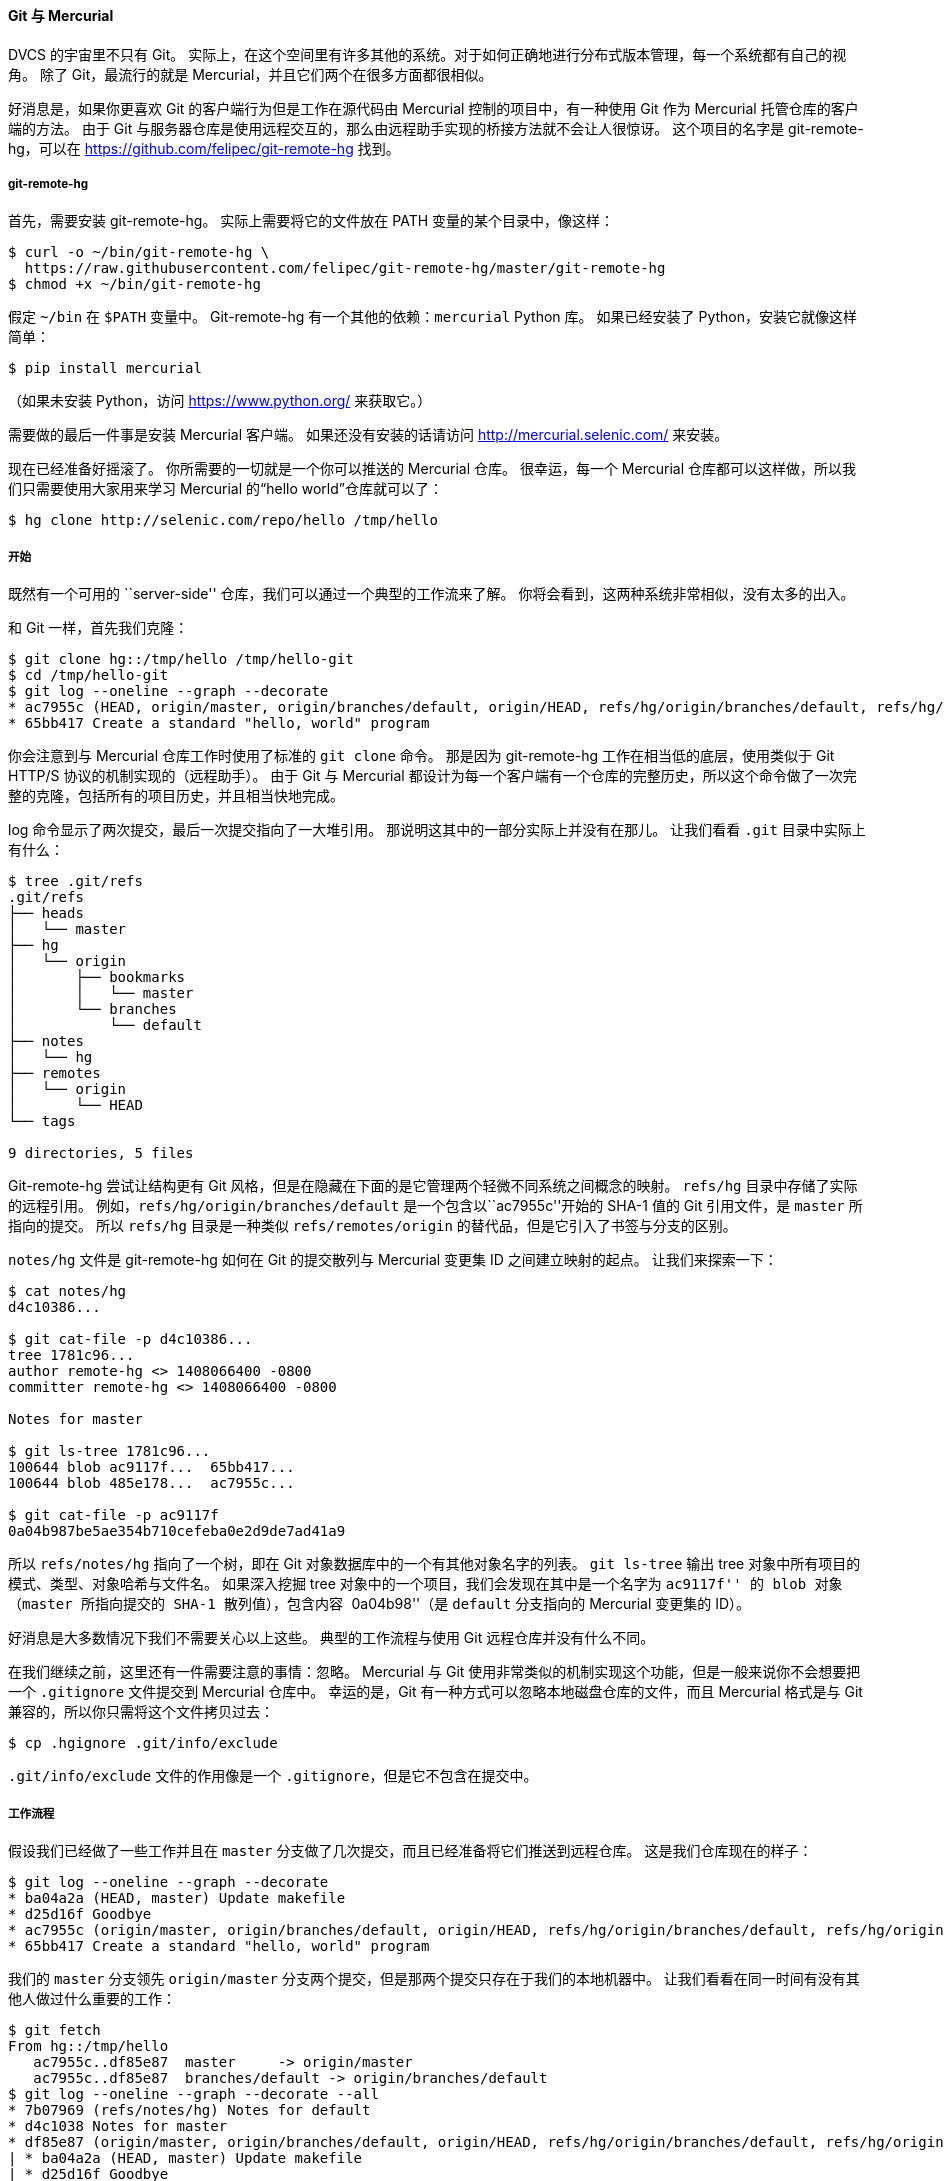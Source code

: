 ==== Git 与 Mercurial

(((Interoperation with other VCSs, Mercurial)))
(((Mercurial)))
DVCS 的宇宙里不只有 Git。
实际上，在这个空间里有许多其他的系统。对于如何正确地进行分布式版本管理，每一个系统都有自己的视角。
除了 Git，最流行的就是 Mercurial，并且它们两个在很多方面都很相似。

好消息是，如果你更喜欢 Git 的客户端行为但是工作在源代码由 Mercurial 控制的项目中，有一种使用 Git 作为 Mercurial 托管仓库的客户端的方法。
由于 Git 与服务器仓库是使用远程交互的，那么由远程助手实现的桥接方法就不会让人很惊讶。
这个项目的名字是 git-remote-hg，可以在 https://github.com/felipec/git-remote-hg[] 找到。

===== git-remote-hg

首先，需要安装 git-remote-hg。
实际上需要将它的文件放在 PATH 变量的某个目录中，像这样：

[source,console]
----
$ curl -o ~/bin/git-remote-hg \
  https://raw.githubusercontent.com/felipec/git-remote-hg/master/git-remote-hg
$ chmod +x ~/bin/git-remote-hg
----

假定 `~/bin` 在 `$PATH` 变量中。
Git-remote-hg 有一个其他的依赖：`mercurial` Python 库。
如果已经安装了 Python，安装它就像这样简单：

[source,console]
----
$ pip install mercurial
----

（如果未安装 Python，访问 https://www.python.org/[] 来获取它。）

需要做的最后一件事是安装 Mercurial 客户端。
如果还没有安装的话请访问 http://mercurial.selenic.com/[] 来安装。

现在已经准备好摇滚了。
你所需要的一切就是一个你可以推送的 Mercurial 仓库。
很幸运，每一个 Mercurial 仓库都可以这样做，所以我们只需要使用大家用来学习 Mercurial 的“hello world”仓库就可以了：

[source,console]
----
$ hg clone http://selenic.com/repo/hello /tmp/hello
----

===== 开始

既然有一个可用的 ``server-side'' 仓库，我们可以通过一个典型的工作流来了解。
你将会看到，这两种系统非常相似，没有太多的出入。

和 Git 一样，首先我们克隆：

[source,console]
----
$ git clone hg::/tmp/hello /tmp/hello-git
$ cd /tmp/hello-git
$ git log --oneline --graph --decorate
* ac7955c (HEAD, origin/master, origin/branches/default, origin/HEAD, refs/hg/origin/branches/default, refs/hg/origin/bookmarks/master, master) Create a makefile
* 65bb417 Create a standard "hello, world" program
----

你会注意到与 Mercurial 仓库工作时使用了标准的 `git clone` 命令。
那是因为 git-remote-hg 工作在相当低的底层，使用类似于 Git HTTP/S 协议的机制实现的（远程助手）。
由于 Git 与 Mercurial 都设计为每一个客户端有一个仓库的完整历史，所以这个命令做了一次完整的克隆，包括所有的项目历史，并且相当快地完成。

log 命令显示了两次提交，最后一次提交指向了一大堆引用。
那说明这其中的一部分实际上并没有在那儿。
让我们看看 `.git` 目录中实际上有什么：

[source,console]
----
$ tree .git/refs
.git/refs
├── heads
│   └── master
├── hg
│   └── origin
│       ├── bookmarks
│       │   └── master
│       └── branches
│           └── default
├── notes
│   └── hg
├── remotes
│   └── origin
│       └── HEAD
└── tags

9 directories, 5 files
----

Git-remote-hg 尝试让结构更有 Git 风格，但是在隐藏在下面的是它管理两个轻微不同系统之间概念的映射。
`refs/hg` 目录中存储了实际的远程引用。
例如，`refs/hg/origin/branches/default` 是一个包含以``ac7955c''开始的 SHA-1 值的 Git 引用文件，是 `master` 所指向的提交。
所以 `refs/hg` 目录是一种类似 `refs/remotes/origin` 的替代品，但是它引入了书签与分支的区别。

`notes/hg` 文件是 git-remote-hg 如何在 Git 的提交散列与 Mercurial 变更集 ID 之间建立映射的起点。
让我们来探索一下：

[source,console]
----
$ cat notes/hg
d4c10386...

$ git cat-file -p d4c10386...
tree 1781c96...
author remote-hg <> 1408066400 -0800
committer remote-hg <> 1408066400 -0800

Notes for master

$ git ls-tree 1781c96...
100644 blob ac9117f...	65bb417...
100644 blob 485e178...	ac7955c...

$ git cat-file -p ac9117f
0a04b987be5ae354b710cefeba0e2d9de7ad41a9
----

所以 `refs/notes/hg` 指向了一个树，即在 Git 对象数据库中的一个有其他对象名字的列表。
`git ls-tree` 输出 tree 对象中所有项目的模式、类型、对象哈希与文件名。
如果深入挖掘 tree 对象中的一个项目，我们会发现在其中是一个名字为 ``ac9117f'' 的 blob 对象（`master` 所指向提交的 SHA-1 散列值），包含内容 ``0a04b98''（是 `default` 分支指向的 Mercurial 变更集的 ID）。

好消息是大多数情况下我们不需要关心以上这些。
典型的工作流程与使用 Git 远程仓库并没有什么不同。

在我们继续之前，这里还有一件需要注意的事情：忽略。
Mercurial 与 Git 使用非常类似的机制实现这个功能，但是一般来说你不会想要把一个 `.gitignore` 文件提交到 Mercurial 仓库中。
幸运的是，Git 有一种方式可以忽略本地磁盘仓库的文件，而且 Mercurial 格式是与 Git 兼容的，所以你只需将这个文件拷贝过去：

[source,console]
----
$ cp .hgignore .git/info/exclude
----

`.git/info/exclude` 文件的作用像是一个 `.gitignore`，但是它不包含在提交中。


===== 工作流程

假设我们已经做了一些工作并且在 `master` 分支做了几次提交，而且已经准备将它们推送到远程仓库。
这是我们仓库现在的样子：

[source,console]
----
$ git log --oneline --graph --decorate
* ba04a2a (HEAD, master) Update makefile
* d25d16f Goodbye
* ac7955c (origin/master, origin/branches/default, origin/HEAD, refs/hg/origin/branches/default, refs/hg/origin/bookmarks/master) Create a makefile
* 65bb417 Create a standard "hello, world" program
----

我们的 `master` 分支领先 `origin/master` 分支两个提交，但是那两个提交只存在于我们的本地机器中。
让我们看看在同一时间有没有其他人做过什么重要的工作：

[source,console]
----
$ git fetch
From hg::/tmp/hello
   ac7955c..df85e87  master     -> origin/master
   ac7955c..df85e87  branches/default -> origin/branches/default
$ git log --oneline --graph --decorate --all
* 7b07969 (refs/notes/hg) Notes for default
* d4c1038 Notes for master
* df85e87 (origin/master, origin/branches/default, origin/HEAD, refs/hg/origin/branches/default, refs/hg/origin/bookmarks/master) Add some documentation
| * ba04a2a (HEAD, master) Update makefile
| * d25d16f Goodbye
|/
* ac7955c Create a makefile
* 65bb417 Create a standard "hello, world" program
----

因为使用了 `--all` 标记，我们看到被 git-remote-hg 内部使用的 ``notes'' 引用，但是可以忽略它们。
剩下的部分是我们期望的；`origin/master` 已经前进了一次提交，同时我们的历史现在分叉了。
Mercurial 和我们本章中讨论的其他系统不一样，它能够处理合并，所以我们不需要做任何其他事情。

[source,console]
----
$ git merge origin/master
Auto-merging hello.c
Merge made by the 'recursive' strategy.
 hello.c | 2 +-
 1 file changed, 1 insertion(+), 1 deletion(-)
$ git log --oneline --graph --decorate
*   0c64627 (HEAD, master) Merge remote-tracking branch 'origin/master'
|\
| * df85e87 (origin/master, origin/branches/default, origin/HEAD, refs/hg/origin/branches/default, refs/hg/origin/bookmarks/master) Add some documentation
* | ba04a2a Update makefile
* | d25d16f Goodbye
|/
* ac7955c Create a makefile
* 65bb417 Create a standard "hello, world" program
----

完美。
运行测试然后所有测试都通过了，所以我们准备将工作共享给团队的其他成员。

[source,console]
----
$ git push
To hg::/tmp/hello
   df85e87..0c64627  master -> master
----

就是这样！
如果你现在查看一下 Mercurial 仓库，你会发现这样实现了我们所期望的：

[source,console]
----
$ hg log -G --style compact
o    5[tip]:4,2   dc8fa4f932b8   2014-08-14 19:33 -0700   ben
|\     Merge remote-tracking branch 'origin/master'
| |
| o  4   64f27bcefc35   2014-08-14 19:27 -0700   ben
| |    Update makefile
| |
| o  3:1   4256fc29598f   2014-08-14 19:27 -0700   ben
| |    Goodbye
| |
@ |  2   7db0b4848b3c   2014-08-14 19:30 -0700   ben
|/     Add some documentation
|
o  1   82e55d328c8c   2005-08-26 01:21 -0700   mpm
|    Create a makefile
|
o  0   0a04b987be5a   2005-08-26 01:20 -0700   mpm
     Create a standard "hello, world" program
----

序号 _2_ 的变更集是由 Mercurial 生成的，序号 _3_ 与序号 _4_ 的变更集是由 git-remote-hg 生成的，通过 Git 推送上来的提交。

===== 分支与书签

Git 只有一种类型的分支：当提交生成时移动的一个引用。
在 Mercurial 中，这种类型的引用叫作 ``bookmark''，它的行为非常类似于 Git 分支。

Mercurial 的 ``branch'' 概念则更重量级一些。
变更集生成时的分支会记录 _在变更集中_，意味着它会永远地存在于仓库历史中。
这个例子描述了一个在 `develop` 分支上的提交：

[source,console]
----
$ hg log -l 1
changeset:   6:8f65e5e02793
branch:      develop
tag:         tip
user:        Ben Straub <ben@straub.cc>
date:        Thu Aug 14 20:06:38 2014 -0700
summary:     More documentation
----

注意开头为 ``branch'' 的那行。
Git 无法真正地模拟这种行为（并且也不需要这样做；两种类型的分支都可以表达为 Git 的一个引用），但是 git-remote-hg 需要了解其中的区别，因为 Mercurial 关心。

创建 Mercurial 书签与创建 Git 分支一样容易。
在 Git 这边：

[source,console]
----
$ git checkout -b featureA
Switched to a new branch 'featureA'
$ git push origin featureA
To hg::/tmp/hello
 * [new branch]      featureA -> featureA
----

这就是所要做的全部。
在 Mercurial 这边，它看起来像这样：

[source,console]
----
$ hg bookmarks
   featureA                  5:bd5ac26f11f9
$ hg log --style compact -G
@  6[tip]   8f65e5e02793   2014-08-14 20:06 -0700   ben
|    More documentation
|
o    5[featureA]:4,2   bd5ac26f11f9   2014-08-14 20:02 -0700   ben
|\     Merge remote-tracking branch 'origin/master'
| |
| o  4   0434aaa6b91f   2014-08-14 20:01 -0700   ben
| |    update makefile
| |
| o  3:1   318914536c86   2014-08-14 20:00 -0700   ben
| |    goodbye
| |
o |  2   f098c7f45c4f   2014-08-14 20:01 -0700   ben
|/     Add some documentation
|
o  1   82e55d328c8c   2005-08-26 01:21 -0700   mpm
|    Create a makefile
|
o  0   0a04b987be5a   2005-08-26 01:20 -0700   mpm
     Create a standard "hello, world" program
----

注意在修订版本 5 上的新 `[featureA]` 标签。
在 Git 这边这些看起来像是 Git 分支，除了一点：不能从 Git 这边删除书签（这是远程助手的一个限制）。

你也可以工作在一个 ``重量级'' 的 Mercurial branch：只需要在 `branches` 命名空间内创建一个分支：

[source,console]
----
$ git checkout -b branches/permanent
Switched to a new branch 'branches/permanent'
$ vi Makefile
$ git commit -am 'A permanent change'
$ git push origin branches/permanent
To hg::/tmp/hello
 * [new branch]      branches/permanent -> branches/permanent
----

下面是 Mercurial 这边的样子：

[source,console]
----
$ hg branches
permanent                      7:a4529d07aad4
develop                        6:8f65e5e02793
default                        5:bd5ac26f11f9 (inactive)
$ hg log -G
o  changeset:   7:a4529d07aad4
|  branch:      permanent
|  tag:         tip
|  parent:      5:bd5ac26f11f9
|  user:        Ben Straub <ben@straub.cc>
|  date:        Thu Aug 14 20:21:09 2014 -0700
|  summary:     A permanent change
|
| @  changeset:   6:8f65e5e02793
|/   branch:      develop
|    user:        Ben Straub <ben@straub.cc>
|    date:        Thu Aug 14 20:06:38 2014 -0700
|    summary:     More documentation
|
o    changeset:   5:bd5ac26f11f9
|\   bookmark:    featureA
| |  parent:      4:0434aaa6b91f
| |  parent:      2:f098c7f45c4f
| |  user:        Ben Straub <ben@straub.cc>
| |  date:        Thu Aug 14 20:02:21 2014 -0700
| |  summary:     Merge remote-tracking branch 'origin/master'
[...]
----

分支名字 ``permanent'' 记录在序号 _7_ 的变更集中。

在 Git 这边，对于其中任何一种风格的分支的工作都是相同的：仅仅是正常做的检出、提交、抓取、合并、拉取与推送。
还有需要知道的一件事情是 Mercurial 不支持重写历史，只允许添加历史。
下面是我们的 Mercurial 仓库在交互式的变基与强制推送后的样子：

[source,console]
----
$ hg log --style compact -G
o  10[tip]   99611176cbc9   2014-08-14 20:21 -0700   ben
|    A permanent change
|
o  9   f23e12f939c3   2014-08-14 20:01 -0700   ben
|    Add some documentation
|
o  8:1   c16971d33922   2014-08-14 20:00 -0700   ben
|    goodbye
|
| o  7:5   a4529d07aad4   2014-08-14 20:21 -0700   ben
| |    A permanent change
| |
| | @  6   8f65e5e02793   2014-08-14 20:06 -0700   ben
| |/     More documentation
| |
| o    5[featureA]:4,2   bd5ac26f11f9   2014-08-14 20:02 -0700   ben
| |\     Merge remote-tracking branch 'origin/master'
| | |
| | o  4   0434aaa6b91f   2014-08-14 20:01 -0700   ben
| | |    update makefile
| | |
+---o  3:1   318914536c86   2014-08-14 20:00 -0700   ben
| |      goodbye
| |
| o  2   f098c7f45c4f   2014-08-14 20:01 -0700   ben
|/     Add some documentation
|
o  1   82e55d328c8c   2005-08-26 01:21 -0700   mpm
|    Create a makefile
|
o  0   0a04b987be5a   2005-08-26 01:20 -0700   mpm
     Create a standard "hello, world" program
----

变更集 _8_、_9_ 与 _10_ 已经被创建出来并且属于 `permanent` 分支，但是旧的变更集依然在那里。
这会让使用 Mercurial 的团队成员非常困惑，所以要避免这种行为。


===== Mercurial 总结

Git 与 Mercurial 如此相似，以至于跨这两个系统进行工作十分流畅。
如果能注意避免改变在你机器上的历史（就像通常建议的那样），你甚至并不会察觉到另一端是 Mercurial。
